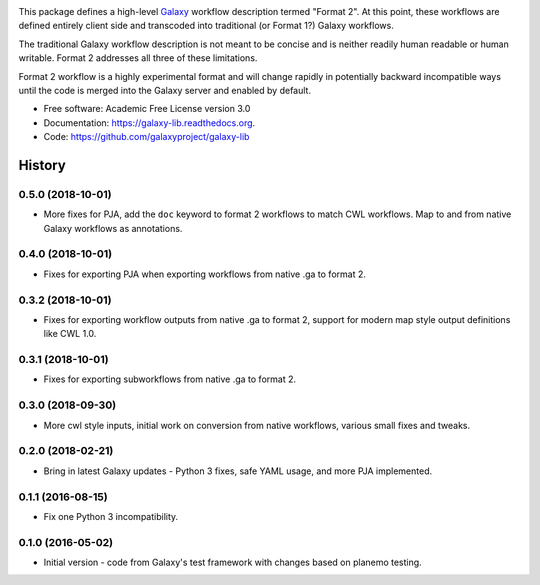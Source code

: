 .. image:: https://readthedocs.org/projects/pip/badge/?version=latest
   :target: https://gxformat2.readthedocs.org

.. image:: https://badge.fury.io/py/gxformat2.svg
   :target: https://pypi.python.org/pypi/gxformat2/

.. image:: https://travis-ci.org/jmchilton/gxformat2.png?branch=master
   :target: https://travis-ci.org/jmchilton/gxformat2

.. image:: https://coveralls.io/repos/jmchilton/gxformat2/badge.svg?branch=master
   :target: https://coveralls.io/r/jmchilton/gxformat2?branch=master


This package defines a high-level Galaxy_ workflow description termed "Format
2". At this point, these workflows are defined entirely client side and
transcoded into traditional (or Format 1?) Galaxy workflows.

The traditional Galaxy workflow description is not meant to be concise and is
neither readily human readable or human writable. Format 2 addresses all three
of these limitations.

Format 2 workflow is a highly experimental format and will change rapidly in
potentially backward incompatible ways until the code is merged into the
Galaxy server and enabled by default.

* Free software: Academic Free License version 3.0
* Documentation: https://galaxy-lib.readthedocs.org.
* Code: https://github.com/galaxyproject/galaxy-lib


.. _Galaxy: http://galaxyproject.org/
.. _GitHub: https://github.com/
.. _Travis CI: http://travis-ci.org/




History
-------

.. to_doc

---------------------
0.5.0 (2018-10-01)
---------------------

* More fixes for PJA, add the ``doc`` keyword to format 2 workflows to match CWL workflows. Map to and from native Galaxy workflows as annotations.

---------------------
0.4.0 (2018-10-01)
---------------------

* Fixes for exporting PJA when exporting workflows from native .ga to format 2.

---------------------
0.3.2 (2018-10-01)
---------------------

* Fixes for exporting workflow outputs from native .ga to format 2, support for modern map style output definitions like CWL 1.0.

---------------------
0.3.1 (2018-10-01)
---------------------

* Fixes for exporting subworkflows from native .ga to format 2.

---------------------
0.3.0 (2018-09-30)
---------------------

* More cwl style inputs, initial work on conversion from native workflows, various small fixes and tweaks.

---------------------
0.2.0 (2018-02-21)
---------------------

* Bring in latest Galaxy updates - Python 3 fixes, safe YAML usage, and more PJA implemented.

---------------------
0.1.1 (2016-08-15)
---------------------

* Fix one Python 3 incompatibility.

---------------------
0.1.0 (2016-05-02)
---------------------

* Initial version - code from Galaxy's test framework with changes
  based on planemo testing.


